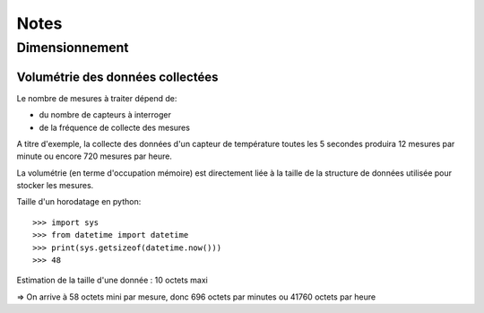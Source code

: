 ######
Notes
######

Dimensionnement
---------------

Volumétrie des données collectées
^^^^^^^^^^^^^^^^^^^^^^^^^^^^^^^^^

Le nombre de mesures à traiter dépend de:

+ du nombre de capteurs à interroger
+ de la fréquence de collecte des mesures

A titre d'exemple, la collecte des données d'un capteur de température toutes les 5 secondes produira 12 mesures par minute ou encore 720 mesures par heure.

La volumétrie (en terme d'occupation mémoire) est directement liée à la taille de la structure de données utilisée pour stocker les mesures.

Taille d'un horodatage en python::

>>> import sys
>>> from datetime import datetime
>>> print(sys.getsizeof(datetime.now()))
>>> 48

Estimation de la taille d'une donnée : 10 octets maxi

=> On arrive à 58 octets mini par mesure, donc 696 octets par minutes ou 41760 octets par heure

